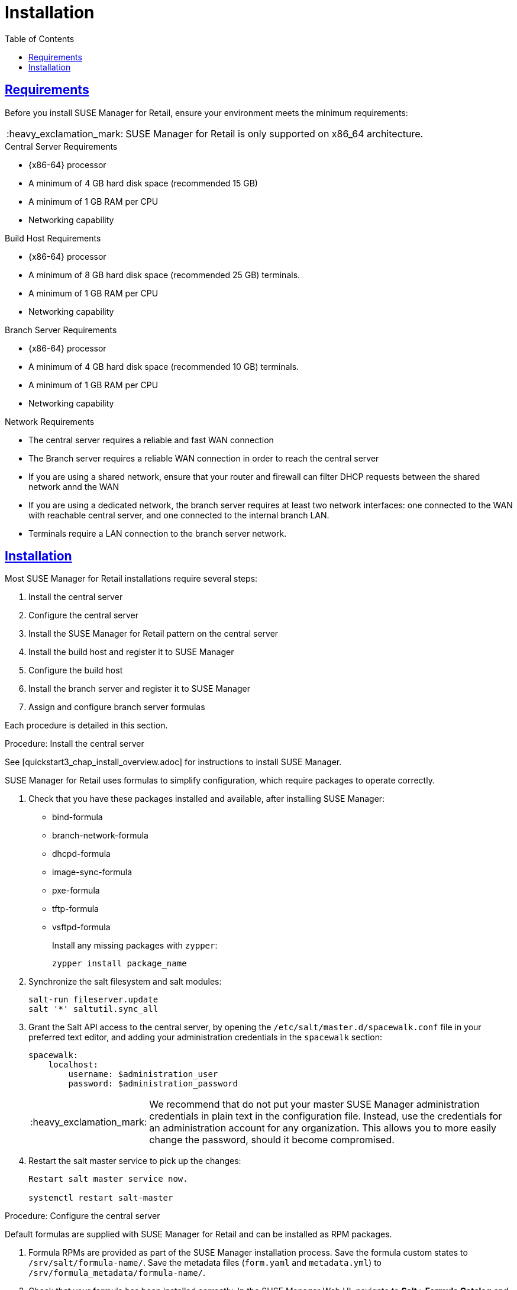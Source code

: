 [[retail.chap.install]]
= Installation
ifdef::env-github,backend-html5,backend-docbook5[]
//Admonitions
:tip-caption: :bulb:
:note-caption: :information_source:
:important-caption: :heavy_exclamation_mark:
:caution-caption: :fire:
:warning-caption: :warning:
// SUSE ENTITIES FOR GITHUB
// System Architecture
:zseries: z Systems
:ppc: POWER
:ppc64le: ppc64le
:ipf : Itanium
:x86: x86
:x86_64: x86_64
// Rhel Entities
:rhel: Red Hat Linux Enterprise
:rhnminrelease6: Red Hat Enterprise Linux Server 6
:rhnminrelease7: Red Hat Enterprise Linux Server 7
// SUSE Manager Entities
:productname:
:susemgr: SUSE Manager
:smr: SUSE Manager for Retail
:susemgrproxy: SUSE Manager Proxy
:productnumber: 3.2
:webui: Web UI
// SUSE Product Entities
:sles-version: 12
:sp-version: SP3
:jeos: JeOS
:scc: SUSE Customer Center
:sls: SUSE Linux Enterprise Server
:sle: SUSE Linux Enterprise
:slsa: SLES
:suse: SUSE
endif::[]
// Asciidoctor Front Matter
:doctype: book
:sectlinks:
:toc: left
:icons: font
:experimental:
:sourcedir: .
:imagesdir: images



[[retail.sect.running.requirements]]
== Requirements

Before you install {smr}, ensure your environment meets the minimum requirements:


[IMPORTANT]
====
{smr} is only supported on {x86_64} architecture.
====


.Central Server Requirements

* {x86-64} processor
* A minimum of 4{nbsp}GB hard disk space (recommended 15{nbsp}GB)
* A minimum of 1{nbsp}GB RAM per CPU
* Networking capability


.Build Host Requirements

* {x86-64} processor
* A minimum of 8{nbsp}GB hard disk space (recommended 25{nbsp}GB)
 terminals.
* A minimum of 1{nbsp}GB RAM per CPU
* Networking capability


.Branch Server Requirements

* {x86-64} processor
* A minimum of 4{nbsp}GB hard disk space (recommended 10{nbsp}GB)
 terminals.
* A minimum of 1{nbsp}GB RAM per CPU
* Networking capability


.Network Requirements

* The central server requires a reliable and fast WAN connection
* The Branch server requires a reliable WAN connection in order to reach the central server
* If you are using a shared network, ensure that your router and firewall can filter DHCP requests between the shared network annd the WAN
* If you are using a dedicated network, the branch server requires at least two network interfaces: one connected to the WAN with reachable central server, and one connected to the internal branch LAN.
* Terminals require a LAN connection to the branch server network.



[[retail.sect.running.install]]
== Installation


Most {smr} installations require several steps:

. Install the central server
. Configure the central server
. Install the {smr} pattern on the central server
. Install the build host and register it to {susemgr}
. Configure the build host
. Install the branch server and register it to {susemgr}
. Assign and configure branch server formulas

Each procedure is detailed in this section.

.Procedure: Install the central server

See [quickstart3_chap_install_overview.adoc] for instructions to install {susemgr}.

{smr} uses formulas to simplify configuration, which require packages to operate correctly.

. Check that you have these packages installed and available, after installing {susemgr}:

* bind-formula
* branch-network-formula
* dhcpd-formula
* image-sync-formula
* pxe-formula
* tftp-formula
* vsftpd-formula
+
Install any missing packages with [command]``zypper``:
+
----
zypper install package_name
----
. Synchronize the salt filesystem and salt modules:
+
----
salt-run fileserver.update
salt '*' saltutil.sync_all
----
. Grant the Salt API access to the central server, by opening the [filename]``/etc/salt/master.d/spacewalk.conf`` file in your preferred text editor, and adding your administration credentials in the [systemitem]``spacewalk`` section:
+
----
spacewalk:
    localhost:
        username: $administration_user
        password: $administration_password
----
+
[IMPORTANT]
====
We recommend that do not put your master {susemgr} administration credentials in plain text in the configuration file.
Instead, use the credentials for an administration account for any organization.
This allows you to more easily change the password, should it become compromised.
====

. Restart the salt master service to pick up the changes:
+
----
Restart salt master service now.

systemctl restart salt-master
----


.Procedure: Configure the central server
Default formulas are supplied with {smr} and can be installed as RPM packages.

. Formula RPMs are provided as part of the {susemgr} installation process.
Save the formula custom states to [path]``/srv/salt/formula-name/``.
Save the metadata files ([path]``form.yaml`` and [path]``metadata.yml``) to [path]``/srv/formula_metadata/formula-name/``.
. Check that your formula has been installed correctly.
In the {susemgr} {webui}, navigate to menu:Salt[Formula Catalog] and check that the required formula appears in the list.
. Open the details page for the group or system you want to apply the formula to, and navigate to the [guimenu]``Formulas`` tab.
. Select the formulas you want to apply to the group or system and click [btn]``Save`` to save your changes.

After applying one or more formulas to a group or system, additional tabs will become available from the top menu, one for each formula selected.
These tabs give you specific configuration options for each formula.

When you have finished customizing your formula values you will need to apply highstate for them to take effect.
Do this by clicking [btn]``Apply Highstate`` from any formulas page.
Applying highstate will execute the state associated with the formula and configure the affected systems.

If you need to change any values, or re-apply formulas because of a failure, make the changes in the [guimenu]``Formulas`` tab, save your changes, and re-apply the highstate.
Salt will ensure that only modified values are adjusted and restart or reinstall services only when necessary.

For additional information about Salt formulas, see: https://docs.saltstack.com/en/latest/topics/development/conventions/formulas.html


.Procedure: Install the {smr} pattern on the central server

. Install the [package]``SUSE Manager for Retail`` pattern on the central server:
+
----
zypper in -t pattern suma_retail
----


.Procedure: Install the build host and register it to {susemgr}

Your build host should be a Salt minion, running {sls}{nbsp}12 SP3.
See [quickstart3_chap_suma_keys_and_first_clients.adoc] for instructions to install Salt minions and register them to {susemgr}.



.Procedure: Configure the build host

The build host must be set as an OS Image build host in the {susemgr} {webui}, and highstate applied.

. In the {susemgr} {webui}, navigate to menu:Systems[Overview].
Locate the system to be made a build host, and click on its name.
. In the [guimenu]``System Properties`` window, click [btn]``Edit These Properties``.
. In the [guimenu]``Edit System Details`` window, ensure the [guimenu]``OS Image Build Host`` option is checked, and click [btn]``Update Properties`` to save your changes.
. Select the [guimenu]``States`` tab, and navigate to the [guimenu]``Highstate`` window.
. Click the [btn]``Apply Highstate`` button.


.Procedure: Install the branch server and register it to {susemgr}

Your branch server should be a Salt minion, running {susemgrproxy} 3.2.
See [advanced_topics_proxy_quickstart.adoc#at.manager.proxy.inst] for instructions to install Salt-based proxy minions and register them to {susemgr}.
Then you will deploy the Retail Branch Server extension on top of it.

[WARNING]
.Do Not Enable PXE Boot Functionality
====
Do not enable PXE boot functionality of the {susemgrproxy} during initial setup.  To use it as Retail Branch Server you must not activate PXE as describe in
// <<advanced.topics.proxy.pxe>>.
Use the PXE formula later after the initial setup.
====

Detailed installation instructions of a {susemgrproxy} are outlined in
// <<advanced.topics.proxy.quickstart>>.
Keep all the defaults and install it as a Salt-based client ("minion"); do not install it as a traditionally managed client.

[IMPORTANT]
====
First completely download the channels and then create the activation key.
Only then you can select the correct child channels.
Here is a channel overview:
----
- SLES 12 SP3 (SP4 in the future) as a base
  - SLES Pool
    - SLES Update
- SUSE Manager 3.2 Proxy
  - SUSE Manager 3.2 Proxy Pool
    - SUSE Manager 3.2 Proxy Update
- SUSE Manager 3.2 Proxy for Retail
  - SUSE Manager 3.2 Proxy for Retail Pool
    - SUSE Manager 3.2 Proxy for Retail Update
----
====

. Install a basic {sls} 12 SP3 system that you will deploy as a Retail Branch Server with the following steps.  For more information about installing {sls} 12 SP3, see the SLES documentation.
. Create an activation key based on the {sle} 12 SP3 base channel.  Open menu:Main Menu[Systems > Activation Keys] and click [guimenu]``Create Key``.  In the [guimenu]``Create Activation Key`` dialog enter required fields and select {sle} 12 SP3 as the base channel; confirm with btn:[Create Activation Key].  On the following activation key details page click the [guimenu]``Child Channels`` tab and select the {productname} {productnumber} Proxy child channel with the matching update channel and the Retail channels ([systemitem]``SUSE Manager Proxy-3.2-Pool`` and [systemitem]``SUSE-Manager-Proxy-3.2-Updates`` as well as [systemitem]``SUSE-Manager-Retail-3.2-Pool`` and [systemitem]``SUSE-Manager-Retail-3.2-Updates``).  Plus SLES12-SP3-Updates, SLE-Manager-Tools12-Pool, and SLE-Manager-Tools12-Updates.  Confirm with btn:[Update Activation Key].
+
. Create a bootstrap script to register the {smr} Proxy system: menu:Main Menu[Admin > Manager Configuration > Bootstrap Script].  Save the bootstrap script as [path]``bootstrap-proxy.sh``.  In the beginning of [path]``bootstrap-proxy.sh``, set ``ACTIVATION_KEY`` to the name of the created activation key.
. Create the SUSE Manager Tools Repository for bootstrapping, see [create.tools.repository]
// <<create.tools.repository>>.
. Bootstrap the proxy system. For more information, see [connect.first.client]
// <<connect.first.client>>.
. If not done automatically, accept the Salt key on the menu:Main Menu[Salt > Keys] page by clicking the check mark. The it will appear in the menu:Main Menu[Systems > Overview].
. Check via menu:System Details[Software > Software Channels] that all the above listed channels are selected.
. Install the [path]``patterns-suma_proxy`` pattern; Copy the SSL certificate and key from the server; Run [command]``configure-proxy.sh``.
+
*TODO*: add more info about these 3 actions if wanted; it's in Advanced Topics, Proxy QS.
+
*TODO*: do we have a suma_retail_proxy pattern?

After this basic proxy installation, use the formulas to deploy the Retail Branch Server functionality on it.

For mass deployments use the script coming with the [package]``python-susemanager-retail`` package.


.Procedure: Assign and configure branch server formulas

Before you can configure the branch server formulas, you must have already configured networking, and know the subdomain name and IP address of the branch server.

[IMPORTANT]
====
Check each formula to ensure the values are appropriate for your environment.
Note that these instructions could vary depending on your network architecture.
====

. In the {susemgr} {webui}, open the details page for the branch server, and navigate to the [guimenu]``Formulas`` tab.
. Check the [systemitem]``bind`` formula, and click [btn]``Save``.
. Navigate to the menu:Formulas[Bind] tab, and set these parameters for Zone1:
* In the [guimenu]``Name`` field, use the fully qualified domain name (FQDN) of the  branch server (for example: [systemitem]``branch1.mycompany.org``)
* In the [guimenu]``Type`` field, select [systemitem]``master``
. Click [btn]``Add item``, and set these parameters for Zone2:
* In the [guimenu]``Name`` field, use the reverse zone for the configured IP range (for example: [systemitem]``1.168.192.in-addr.arpa``)
* In the [guimenu]``Type`` field, select [systemitem]``master``
. In the [guimenu]``Available Zones`` section, use these parameters for Zone1:
* In the [guimenu]``Name`` field, use the FQDN of the  branch server (for example: [systemitem]``branch1.mycompany.org``)
* In the [guimenu]``File`` field, type the name of your configuration file *TODO: Check this* (for example: [systemitem]``branch1.txt``)
. In the [guimenu]``Start of Authority (SOA)`` section, use these parameters for Zone1:
* In the [guimenu]``Nameserver (Ns)`` field, use the FQDN of the  branch server (for example: [systemitem]``branch1.mycompany.org``)
* In the [guimenu]``Contact`` field, use the email address for the domain administrator
* Leave all other fields as their default values.
. In the [guimenu]``Records`` section, click on [btn]``Add Item`` and use these parameters to set up an A record for Zone1:
* In the [guimenu]``Hostname`` field, use the hostname of the branch server (for example: [systemitem]``branchserver``)
* In the [guimenu]``IP`` field, use the IP address of the branch server (for example, [systemitem]``192.168.1.1``)
. In the [guimenu]``Records`` section, click on [btn]``Add Item`` and use these parameters to set up an NS record for Zone1:
* In the [guimenu]``Hostname`` field, use the hostname of the branch server (for example: [systemitem]``branchserver``)
. In the [guimenu]``Common Name (CNAME) Records`` section, use these parameters:
* In the [systemitem]``tftp`` section, use the use the FQDN of the  branch server, ending with a period (for example: [systemitem]``branchserver.branch1.mycompany.org.``)
* In the [systemitem]``ftp`` section, use the use the FQDN of the  branch server, ending with a period (for example: [systemitem]``branchserver.branch1.mycompany.org.``)
* In the [systemitem]``dns`` section, use the use the FQDN of the  branch server, ending with a period (for example: [systemitem]``branchserver.branch1.mycompany.org.``)
* In the [systemitem]``dhcp`` section, use the use the FQDN of the  branch server, ending with a period (for example: [systemitem]``branchserver.branch1.mycompany.org.``)
* In the [systemitem]``salt`` section, use the use the FQDN of the  branch server, ending with a period (for example: [systemitem]``branchserver.branch1.mycompany.org.``)
. Set up Zone2 using the same parameters as for Zone1, but ensure you use the reverse  details.
. Click [btn]``Save Formula`` to save your configuration
